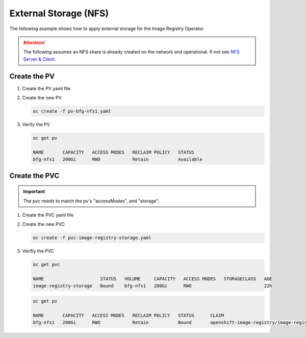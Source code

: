 External Storage (NFS)
======================

The following example shows how to apply external storage for the Image
Registry Operator.

.. seealso:: `Image Registry Operator <./image-registry.html>`_

.. attention:: The following assumes an NFS share is already created on the
   network and operational. If not see `NFS Server & Client <../env/nfs.html>`_.

Create the PV
-------------

#. Create the PV yaml file

   .. code-block:: bash
      :emphasize-lines: 5, 8, 11-13

      cat << EOF > ./pv-bfg-nfs.yaml
      apiVersion: v1
      kind: PersistentVolume
      metadata:
        name: bfg-nfs1
      spec:
        capacity:
          storage: 200Gi
        accessModes:
        - ReadWriteOnce
        nfs:
          path: /mirror/nfs
          server: 192.168.1.72
        persistentVolumeReclaimPolicy: Retain
      EOF

#. Create the new PV

   .. code-block:: bash

      oc create -f pv-bfg-nfs1.yaml

#. Verify the PV

   .. code-block:: bash

      oc get pv

      NAME       CAPACITY   ACCESS MODES   RECLAIM POLICY   STATUS
      bfg-nfs1   200Gi      RWO            Retain           Available

Create the PVC
--------------

.. important:: The pvc needs to match the pv's "accessModes", and "storage".

#. Create the PVC yaml file

   .. code-block:: bash
      :emphasize-lines: 13, 16

      cat << EOF > ./pvc-image-registry-storage.yaml
      apiVersion: v1
      kind: PersistentVolumeClaim
      metadata:
        annotations:
          imageregistry.openshift.io: "true"
        finalizers:
        - kubernetes.io/pvc-protection
        name: image-registry-storage
        namespace: openshift-image-registry
      spec:
        accessModes:
        - ReadWriteOnce
        resources:
          requests:
            storage: 200Gi
        volumeMode: Filesystem
      EOF

#. Create the new PVC

   .. code-block:: bash

      oc create -f pvc-image-registry-storage.yaml

#. Verifiy the PVC

   .. code-block:: bash

      oc get pvc

      NAME                     STATUS   VOLUME     CAPACITY   ACCESS MODES   STORAGECLASS   AGE
      image-registry-storage   Bound    bfg-nfs1   200Gi      RWO                           22h

   .. code-block:: bash

      oc get pv

      NAME       CAPACITY   ACCESS MODES   RECLAIM POLICY   STATUS      CLAIM
      bfg-nfs1   200Gi      RWO            Retain           Bound       openshift-image-registry/image-registry-storage
